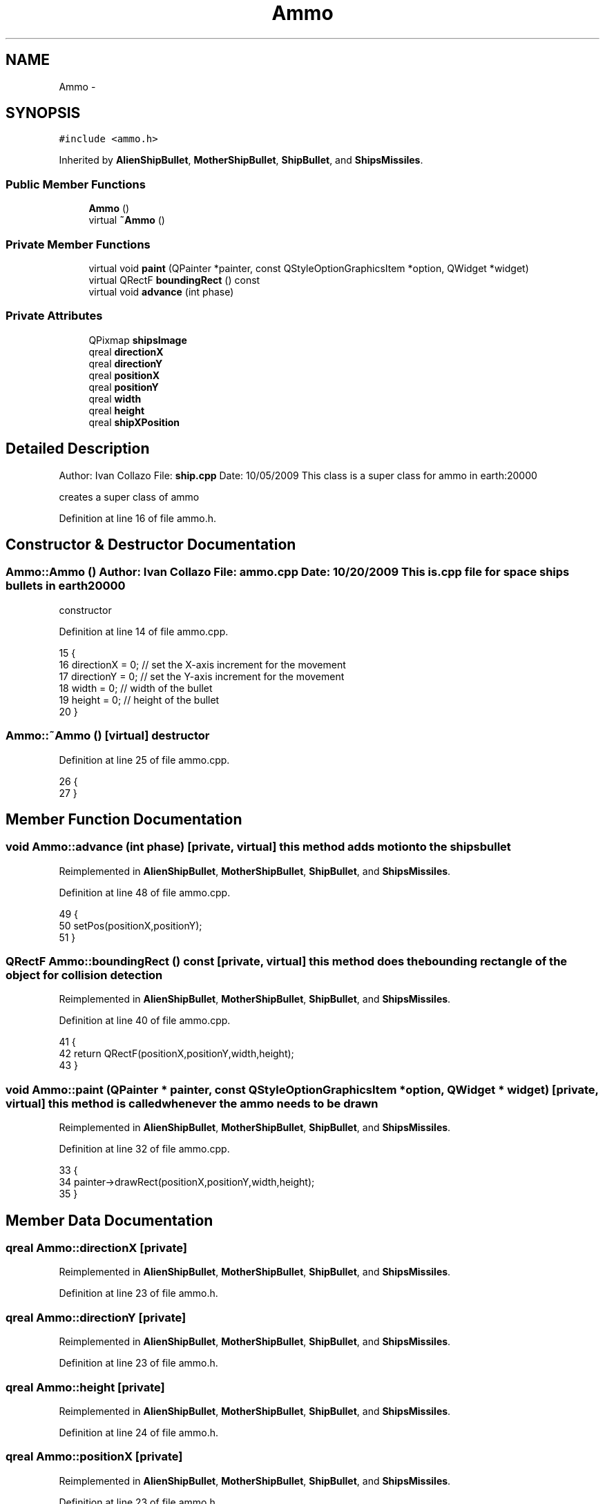 .TH "Ammo" 3 "4 Dec 2009" "Earth: 20000" \" -*- nroff -*-
.ad l
.nh
.SH NAME
Ammo \- 
.SH SYNOPSIS
.br
.PP
.PP
\fC#include <ammo.h>\fP
.PP
Inherited by \fBAlienShipBullet\fP, \fBMotherShipBullet\fP, \fBShipBullet\fP, and \fBShipsMissiles\fP.
.SS "Public Member Functions"

.in +1c
.ti -1c
.RI "\fBAmmo\fP ()"
.br
.ti -1c
.RI "virtual \fB~Ammo\fP ()"
.br
.in -1c
.SS "Private Member Functions"

.in +1c
.ti -1c
.RI "virtual void \fBpaint\fP (QPainter *painter, const QStyleOptionGraphicsItem *option, QWidget *widget)"
.br
.ti -1c
.RI "virtual QRectF \fBboundingRect\fP () const "
.br
.ti -1c
.RI "virtual void \fBadvance\fP (int phase)"
.br
.in -1c
.SS "Private Attributes"

.in +1c
.ti -1c
.RI "QPixmap \fBshipsImage\fP"
.br
.ti -1c
.RI "qreal \fBdirectionX\fP"
.br
.ti -1c
.RI "qreal \fBdirectionY\fP"
.br
.ti -1c
.RI "qreal \fBpositionX\fP"
.br
.ti -1c
.RI "qreal \fBpositionY\fP"
.br
.ti -1c
.RI "qreal \fBwidth\fP"
.br
.ti -1c
.RI "qreal \fBheight\fP"
.br
.ti -1c
.RI "qreal \fBshipXPosition\fP"
.br
.in -1c
.SH "Detailed Description"
.PP 
Author: Ivan Collazo File: \fBship.cpp\fP Date: 10/05/2009 This class is a super class for ammo in earth:20000
.PP
creates a super class of ammo 
.PP
Definition at line 16 of file ammo.h.
.SH "Constructor & Destructor Documentation"
.PP 
.SS "Ammo::Ammo ()"Author: Ivan Collazo File: \fBammo.cpp\fP Date: 10/20/2009 This is .cpp file for space ships bullets in earth20000
.PP
constructor 
.PP
Definition at line 14 of file ammo.cpp.
.PP
.nf
15 {
16     directionX = 0;                         // set the X-axis increment for the movement
17     directionY = 0;                        // set the Y-axis increment for the movement
18     width = 0;                             // width of the bullet
19     height = 0;                            // height of the bullet
20 }
.fi
.SS "Ammo::~Ammo ()\fC [virtual]\fP"destructor 
.PP
Definition at line 25 of file ammo.cpp.
.PP
.nf
26 {
27 }
.fi
.SH "Member Function Documentation"
.PP 
.SS "void Ammo::advance (int phase)\fC [private, virtual]\fP"this method adds motion to the shipsbullet 
.PP
Reimplemented in \fBAlienShipBullet\fP, \fBMotherShipBullet\fP, \fBShipBullet\fP, and \fBShipsMissiles\fP.
.PP
Definition at line 48 of file ammo.cpp.
.PP
.nf
49 {
50     setPos(positionX,positionY);
51 }
.fi
.SS "QRectF Ammo::boundingRect () const\fC [private, virtual]\fP"this method does the bounding rectangle of the object for collision detection 
.PP
Reimplemented in \fBAlienShipBullet\fP, \fBMotherShipBullet\fP, \fBShipBullet\fP, and \fBShipsMissiles\fP.
.PP
Definition at line 40 of file ammo.cpp.
.PP
.nf
41 {
42   return QRectF(positionX,positionY,width,height);
43 }
.fi
.SS "void Ammo::paint (QPainter * painter, const QStyleOptionGraphicsItem * option, QWidget * widget)\fC [private, virtual]\fP"this method is called whenever the ammo needs to be drawn 
.PP
Reimplemented in \fBAlienShipBullet\fP, \fBMotherShipBullet\fP, \fBShipBullet\fP, and \fBShipsMissiles\fP.
.PP
Definition at line 32 of file ammo.cpp.
.PP
.nf
33 {
34     painter->drawRect(positionX,positionY,width,height);
35 }
.fi
.SH "Member Data Documentation"
.PP 
.SS "qreal \fBAmmo::directionX\fP\fC [private]\fP"
.PP
Reimplemented in \fBAlienShipBullet\fP, \fBMotherShipBullet\fP, \fBShipBullet\fP, and \fBShipsMissiles\fP.
.PP
Definition at line 23 of file ammo.h.
.SS "qreal \fBAmmo::directionY\fP\fC [private]\fP"
.PP
Reimplemented in \fBAlienShipBullet\fP, \fBMotherShipBullet\fP, \fBShipBullet\fP, and \fBShipsMissiles\fP.
.PP
Definition at line 23 of file ammo.h.
.SS "qreal \fBAmmo::height\fP\fC [private]\fP"
.PP
Reimplemented in \fBAlienShipBullet\fP, \fBMotherShipBullet\fP, \fBShipBullet\fP, and \fBShipsMissiles\fP.
.PP
Definition at line 24 of file ammo.h.
.SS "qreal \fBAmmo::positionX\fP\fC [private]\fP"
.PP
Reimplemented in \fBAlienShipBullet\fP, \fBMotherShipBullet\fP, \fBShipBullet\fP, and \fBShipsMissiles\fP.
.PP
Definition at line 23 of file ammo.h.
.SS "qreal \fBAmmo::positionY\fP\fC [private]\fP"
.PP
Reimplemented in \fBAlienShipBullet\fP, \fBMotherShipBullet\fP, \fBShipBullet\fP, and \fBShipsMissiles\fP.
.PP
Definition at line 23 of file ammo.h.
.SS "QPixmap \fBAmmo::shipsImage\fP\fC [private]\fP"
.PP
Definition at line 20 of file ammo.h.
.SS "qreal \fBAmmo::shipXPosition\fP\fC [private]\fP"
.PP
Reimplemented in \fBAlienShipBullet\fP, \fBMotherShipBullet\fP, \fBShipBullet\fP, and \fBShipsMissiles\fP.
.PP
Definition at line 24 of file ammo.h.
.SS "qreal \fBAmmo::width\fP\fC [private]\fP"
.PP
Reimplemented in \fBAlienShipBullet\fP, \fBMotherShipBullet\fP, \fBShipBullet\fP, and \fBShipsMissiles\fP.
.PP
Definition at line 24 of file ammo.h.

.SH "Author"
.PP 
Generated automatically by Doxygen for Earth: 20000 from the source code.
